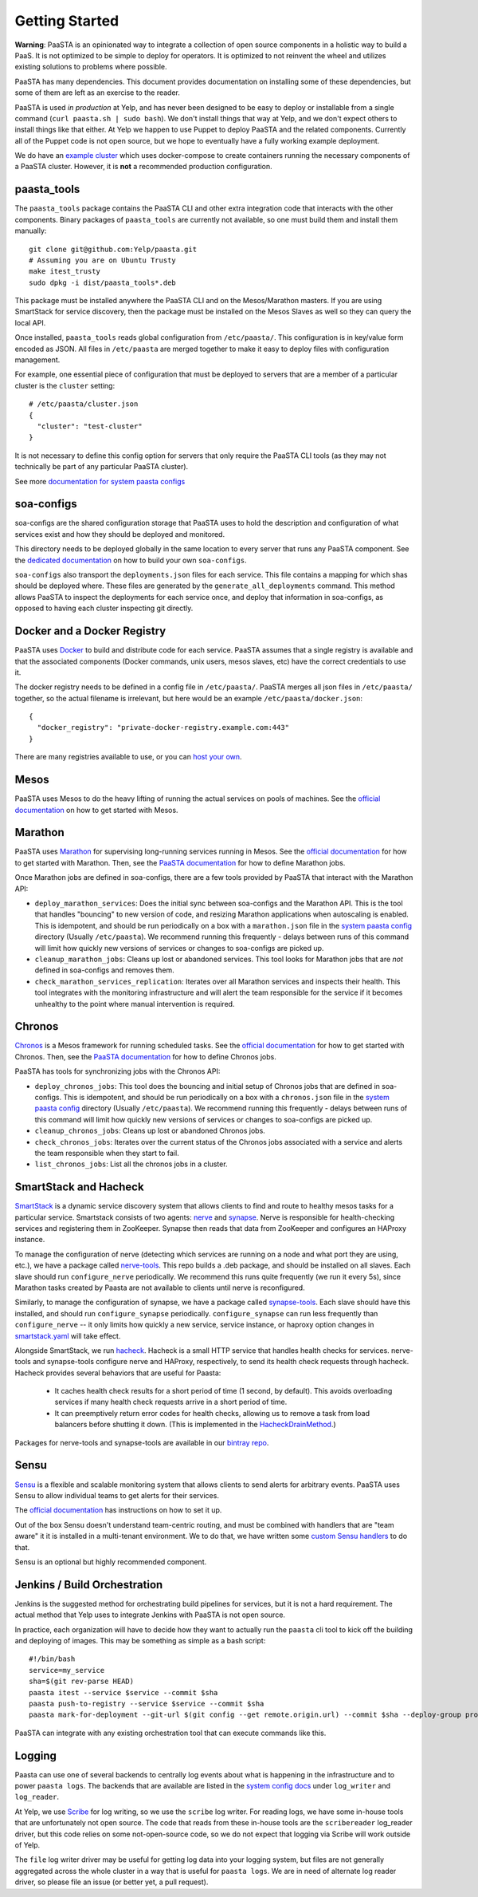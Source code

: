 Getting Started
===============

**Warning**: PaaSTA is an opinionated way to integrate a collection of open
source components in a holistic way to build a PaaS. It is not optimized to be
simple to deploy for operators. It is optimized to not reinvent the wheel and
utilizes existing solutions to problems where possible.

PaaSTA has many dependencies. This document provides documentation on
installing some of these dependencies, but some of them are left as an
exercise to the reader.

PaaSTA is used *in production* at Yelp, and has never been designed to be
easy to deploy or installable from a single command (``curl paasta.sh | sudo bash``).
We don't install things that way at Yelp, and we don't expect others
to install things like that either. At Yelp we happen to use Puppet to deploy
PaaSTA and the related components. Currently all of the Puppet code is not
open source, but we hope to eventually have a fully working example deployment.

We do have an `example cluster <./example_cluster.html>`_ which uses docker-compose
to create containers running the necessary components of a PaaSTA cluster.
However, it is **not** a recommended production configuration.

paasta_tools
------------

The ``paasta_tools`` package contains the PaaSTA CLI and other extra integration
code that interacts with the other components. Binary packages of ``paasta_tools``
are currently not available, so one must build them and install them manually::

  git clone git@github.com:Yelp/paasta.git
  # Assuming you are on Ubuntu Trusty
  make itest_trusty
  sudo dpkg -i dist/paasta_tools*.deb

This package must be installed anywhere the PaaSTA CLI and on the Mesos/Marathon
masters. If you are using SmartStack for service discovery, then the package must
be installed on the Mesos Slaves as well so they can query the local API.

Once installed, ``paasta_tools`` reads global configuration from ``/etc/paasta/``.
This configuration is in key/value form encoded as JSON. All files in ``/etc/paasta``
are merged together to make it easy to deploy files with configuration management.

For example, one essential piece of configuration that must be deployed to servers
that are a member of a particular cluster is the ``cluster`` setting::

  # /etc/paasta/cluster.json
  {
    "cluster": "test-cluster"
  }

It is not necessary to define this config option for servers that only require the
PaaSTA CLI tools (as they may not technically be part of any particular PaaSTA cluster).

See more `documentation for system paasta configs <../system_configs.html>`_

soa-configs
-----------

soa-configs are the shared configuration storage that PaaSTA uses to hold the
description and configuration of what services exist and how they should be
deployed and monitored.

This directory needs to be deployed globally in the same location to every
server that runs any PaaSTA component. See the
`dedicated documentation <../soa_configs.html>`_ on how to build your own ``soa-configs``.

``soa-configs`` also transport the ``deployments.json`` files for each service.
This file contains a mapping for which shas should be deployed where. These files
are generated by the ``generate_all_deployments`` command. This method allows PaaSTA
to inspect the deployments for each service once, and deploy that information in
soa-configs, as opposed to having each cluster inspecting git directly.

Docker and a Docker Registry
----------------------------

PaaSTA uses `Docker <https://www.docker.com/>`_ to build and distribute code for each service. PaaSTA
assumes that a single registry is available and that the associated components
(Docker commands, unix users, mesos slaves, etc) have the correct credentials
to use it.

The docker registry needs to be defined in a config file in ``/etc/paasta/``.
PaaSTA merges all json files in ``/etc/paasta/`` together, so the actual
filename is irrelevant, but here would be an example
``/etc/paasta/docker.json``::

  {
    "docker_registry": "private-docker-registry.example.com:443"
  }

There are many registries available to use, or you can
`host your own <https://docs.docker.com/registry/>`_.

Mesos
-----

PaaSTA uses Mesos to do the heavy lifting of running the actual services on
pools of machines.  See the `official documentation <http://mesos.apache.org/gettingstarted/>`_
on how to get started with Mesos.

Marathon
--------

PaaSTA uses `Marathon <https://mesosphere.github.io/marathon/>`_ for supervising long-running services running in Mesos.
See the `official documentation <https://mesosphere.github.io/marathon/docs/>`__ for how to get started with Marathon.
Then, see the `PaaSTA documentation <../yelpsoa_configs.html#marathon-clustername-yaml>`_ for how to define Marathon
jobs.

Once Marathon jobs are defined in soa-configs, there are a few tools provided by PaaSTA
that interact with the Marathon API:

* ``deploy_marathon_services``: Does the initial sync between soa-configs and the Marathon API.
  This is the tool that handles "bouncing" to new version of code, and resizing Marathon applications when autoscaling
  is enabled.
  This is idempotent, and should be run periodically on a box with a ``marathon.json`` file in the
  `system paasta config <../system_configs.html>`_ directory (Usually ``/etc/paasta``).
  We recommend running this frequently - delays between runs of this command will limit how quickly new versions of
  services or changes to soa-configs are picked up.
* ``cleanup_marathon_jobs``: Cleans up lost or abandoned services. This tool
  looks for Marathon jobs that are *not* defined in soa-configs and removes them.
* ``check_marathon_services_replication``: Iterates over all Marathon services
  and inspects their health. This tool integrates with the monitoring infrastructure
  and will alert the team responsible for the service if it becomes unhealthy to
  the point where manual intervention is required.

Chronos
-------

`Chronos <http://mesos.github.io/chronos/>`_ is a Mesos framework for running scheduled tasks.
See the `official documentation <http://mesos.github.io/chronos/docs/getting-started.html>`__ for how to get started
with Chronos.
Then, see the `PaaSTA documentation <../yelpsoa_configs.html#chronos-[clustername].yaml>`_ for how to define Chronos jobs.

PaaSTA has tools for synchronizing jobs with the Chronos API:

* ``deploy_chronos_jobs``: This tool does the bouncing and initial setup of Chronos jobs that are defined in soa-configs.
  This is idempotent, and should be run periodically on a box with a ``chronos.json`` file in the
  `system paasta config <../system_configs.html>`_ directory (Usually ``/etc/paasta``).
  We recommend running this frequently - delays between runs of this command will limit how quickly new versions of
  services or changes to soa-configs are picked up.
* ``cleanup_chronos_jobs``: Cleans up lost or abandoned Chronos jobs.
* ``check_chronos_jobs``: Iterates over the current status of the Chronos jobs associated
  with a service and alerts the team responsible when they start to fail.
* ``list_chronos_jobs``: List all the chronos jobs in a cluster.

SmartStack and Hacheck
----------------------

`SmartStack <http://nerds.airbnb.com/smartstack-service-discovery-cloud/>`_ is
a dynamic service discovery system that allows clients to find and route to
healthy mesos tasks for a particular service.
Smartstack consists of two agents: `nerve <https://github.com/airbnb/nerve>`_ and `synapse <https://github.com/airbnb/synapse>`_.
Nerve is responsible for health-checking services and registering them in ZooKeeper.
Synapse then reads that data from ZooKeeper and configures an HAProxy instance.

To manage the configuration of nerve (detecting which services are running on a node and what port they are using, etc.),
we have a package called `nerve-tools <https://github.com/Yelp/nerve-tools>`_.
This repo builds a .deb package, and should be installed on all slaves.
Each slave should run ``configure_nerve`` periodically.
We recommend this runs quite frequently (we run it every 5s), since Marathon tasks created by Paasta are not available
to clients until nerve is reconfigured.

Similarly, to manage the configuration of synapse, we have a package called `synapse-tools <https://github.com/Yelp/synapse-tools>`_.
Each slave should have this installed, and should run ``configure_synapse`` periodically.
``configure_synapse`` can run less frequently than ``configure_nerve`` --
it only limits how quickly a new service, service instance, or haproxy option changes in
`smartstack.yaml <../yelpsoa_configs.html#smartstack-yaml>`_ will take effect.

Alongside SmartStack, we run `hacheck <https://github.com/Yelp/hacheck>`_.
Hacheck is a small HTTP service that handles health checks for services.
nerve-tools and synapse-tools configure nerve and HAProxy, respectively, to send its health check requests through
hacheck.
Hacheck provides several behaviors that are useful for Paasta:

  * It caches health check results for a short period of time (1 second, by default).
    This avoids overloading services if many health check requests arrive in a short period of time.

  * It can preemptively return error codes for health checks, allowing us to remove a task from load balancers before
    shutting it down.
    (This is implemented in the
    `HacheckDrainMethod <../generated/paasta_tools.drain_lib.html#paasta_tools.drain_lib.HacheckDrainMethod>`_.)

Packages for nerve-tools and synapse-tools are available in our `bintray repo <https://bintray.com/yelp/paasta>`_.

Sensu
-----

`Sensu <https://sensuapp.org/>`_ is a flexible and scalable monitoring system
that allows clients to send alerts for arbitrary events. PaaSTA uses Sensu to
allow individual teams to get alerts for their services.

The `official documentation <https://sensuapp.org/docs/latest/overview>`_ has
instructions on how to set it up.

Out of the box Sensu doesn't understand team-centric routing, and must be combined
with handlers that are "team aware" it it is installed in a multi-tenant environment.
We to do that, we have written some `custom Sensu handlers <https://github.com/Yelp/sensu_handlers>`_
to do that.

Sensu is an optional but highly recommended component.

Jenkins / Build Orchestration
-----------------------------

Jenkins is the suggested method for orchestrating build pipelines for services,
but it is not a hard requirement. The actual method that Yelp uses to integrate
Jenkins with PaaSTA is not open source.

In practice, each organization will have to decide how they want to actually
run the ``paasta`` cli tool to kick off the building and deploying of images.
This may be something as simple as a bash script::

  #!/bin/bash
  service=my_service
  sha=$(git rev-parse HEAD)
  paasta itest --service $service --commit $sha
  paasta push-to-registry --service $service --commit $sha
  paasta mark-for-deployment --git-url $(git config --get remote.origin.url) --commit $sha --deploy-group prod.main --service $service

PaaSTA can integrate with any existing orchestration tool that can execute
commands like this.

Logging
-------

Paasta can use one of several backends to centrally log events about what is happening in the infrastructure and to
power ``paasta logs``.
The backends that are available are listed in the `system config docs <../system_configs.html>`_ under ``log_writer``
and ``log_reader``.

At Yelp, we use `Scribe <https://github.com/facebookarchive/scribe>`_ for log writing, so we use the ``scribe`` log
writer.
For reading logs, we have some in-house tools that are unfortunately not open source.
The code that reads from these in-house tools are the ``scribereader`` log_reader driver, but this code relies on some
not-open-source code, so we do not expect that logging via Scribe will work outside of Yelp.

The ``file`` log writer driver may be useful for getting log data into your logging system, but files are not generally
aggregated across the whole cluster in a way that is useful for ``paasta logs``.
We are in need of alternate log reader driver, so please file an issue (or better yet, a pull request).
